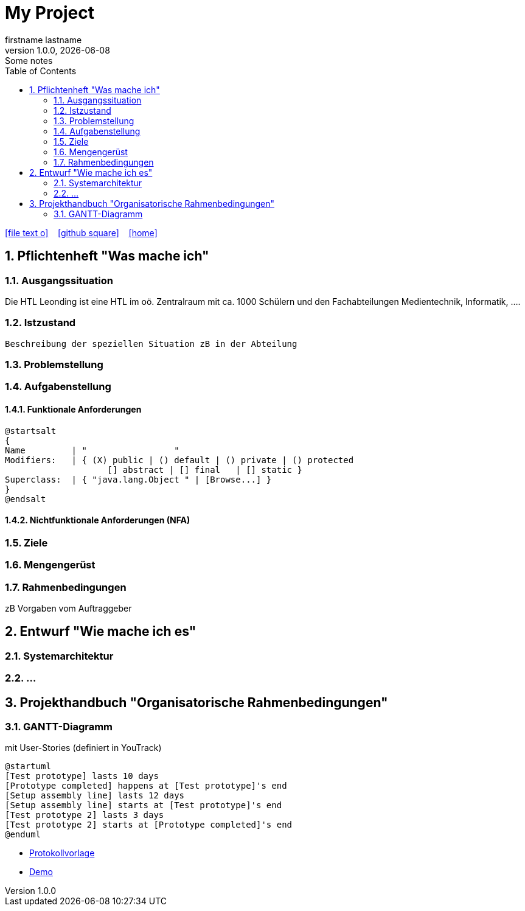 = My Project
firstname lastname
1.0.0, {docdate}: Some notes
ifndef::imagesdir[:imagesdir: images]
//:toc-placement!:  // prevents the generation of the doc at this position, so it can be printed afterwards
:sourcedir: ../src/main/java
:icons: font
:sectnums:    // Nummerierung der Überschriften / section numbering
:toc: left

//Need this blank line after ifdef, don't know why...
ifdef::backend-html5[]

// https://fontawesome.com/v4.7.0/icons/
icon:file-text-o[link=https://raw.githubusercontent.com/htl-leonding-college/asciidoctor-docker-template/master/asciidocs/{docname}.adoc] ‏ ‏ ‎
icon:github-square[link=https://github.com/htl-leonding-college/asciidoctor-docker-template] ‏ ‏ ‎
icon:home[link=https://htl-leonding.github.io/]
endif::backend-html5[]

// print the toc here (not at the default position)
//toc::[]

== Pflichtenheft "Was mache ich"


=== Ausgangssituation

Die HTL Leonding ist eine HTL im oö. Zentralraum mit ca. 1000 Schülern und den Fachabteilungen Medientechnik, Informatik, ....

=== Istzustand
----
Beschreibung der speziellen Situation zB in der Abteilung
----
=== Problemstellung
=== Aufgabenstellung
==== Funktionale Anforderungen

[plantuml,wireframe,png]
----
@startsalt
{
Name         | "                 "
Modifiers:   | { (X) public | () default | () private | () protected
	            [] abstract | [] final   | [] static }
Superclass:  | { "java.lang.Object " | [Browse...] }
}
@endsalt
----
==== Nichtfunktionale Anforderungen (NFA)
=== Ziele
=== Mengengerüst
=== Rahmenbedingungen
zB Vorgaben vom Auftraggeber

== Entwurf "Wie mache ich es"
=== Systemarchitektur
=== ...

== Projekthandbuch "Organisatorische Rahmenbedingungen"

=== GANTT-Diagramm

mit User-Stories (definiert in YouTrack)

[plantuml,gantt-protoype,png]
----
@startuml
[Test prototype] lasts 10 days
[Prototype completed] happens at [Test prototype]'s end
[Setup assembly line] lasts 12 days
[Setup assembly line] starts at [Test prototype]'s end
[Test prototype 2] lasts 3 days
[Test prototype 2] starts at [Prototype completed]'s end
@enduml
----

* link:minutes-of-meeting.html[Protokollvorlage]
* link:demo.html[Demo]

